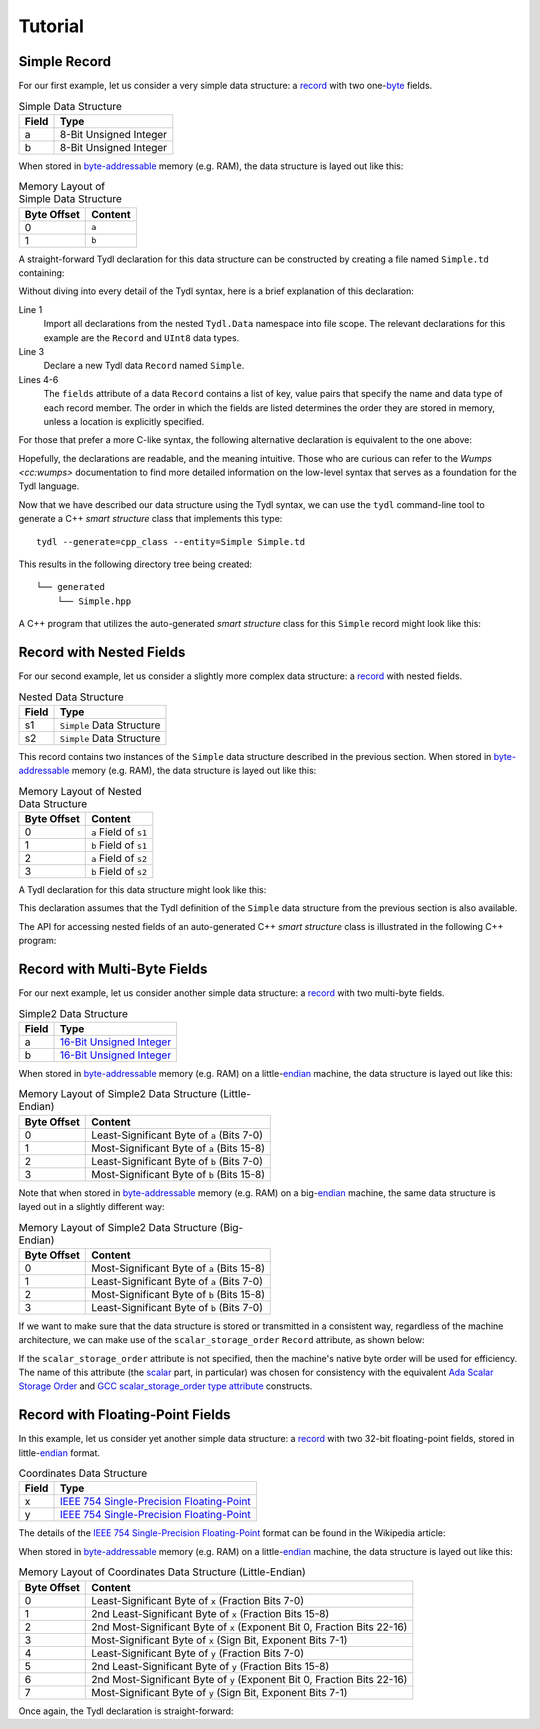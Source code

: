 .. Copyright 2021 Jeffrey A. Webb
   Copyright 2021 NTA, Inc.

========
Tutorial
========

Simple Record
=============

For our first example, let us consider a very simple data structure: a
`record`_ with two one-`byte`_ fields.

.. table:: Simple Data Structure
   
   +--------+------------------------+
   | Field  | Type                   |
   +========+========================+
   | a      | 8-Bit Unsigned Integer |
   +--------+------------------------+
   | b      | 8-Bit Unsigned Integer |
   +--------+------------------------+

When stored in `byte-addressable`_ memory (e.g. RAM), the data structure
is layed out like this:

.. table:: Memory Layout of Simple Data Structure

   +-------------+---------+
   | Byte Offset | Content |
   +=============+=========+
   | 0           | ``a``   |
   +-------------+---------+
   | 1           | ``b``   |
   +-------------+---------+

A straight-forward Tydl declaration for this data structure can be
constructed by creating a file named ``Simple.td`` containing:

.. code-block:: none
  :linenos:
  :caption: Simple.td
  
  import all: from: Tydl.Data

  Simple: Record
    fields:
      a: UInt8
      b: UInt8

Without diving into every detail of the Tydl syntax, here is a brief
explanation of this declaration:

Line 1
  Import all declarations from the nested ``Tydl.Data`` namespace into file
  scope.  The relevant declarations for this example are the ``Record``
  and ``UInt8`` data types.
  
Line 3
  Declare a new Tydl data ``Record`` named ``Simple``.

Lines 4-6
  The ``fields`` attribute of a data ``Record`` contains a list of key, value
  pairs that specify the name and data type of each record member.  The order
  in which the fields are listed determines the order they are stored in
  memory, unless a location is explicitly specified.

For those that prefer a more C-like syntax, the following alternative
declaration is equivalent to the one above:

.. code-block:: none
  :linenos:
  :caption: Simple.td (Alternate Syntax)

  import(all:, from: Tydl.Data);
   
  Simple: Record {fields: {a: UInt8; b: UInt8}};
  
Hopefully, the declarations are readable, and the meaning intuitive.  Those
who are curious can refer to the `Wumps <cc:wumps>` documentation to find
more detailed information on the low-level syntax that serves as a foundation
for the Tydl language.

Now that we have described our data structure using the Tydl syntax, we can
use the ``tydl`` command-line tool to generate a C++ *smart structure* class
that implements this type::

  tydl --generate=cpp_class --entity=Simple Simple.td

This results in the following directory tree being created::

  └── generated
      └── Simple.hpp

A C++ program that utilizes the auto-generated *smart structure* class for
this ``Simple`` record might look like this:

.. code-block:: c++
  :linenos:
  :caption: simple_test.cpp
            
  #include <generated/Simple.hpp>
  #include <iostream>

  int main()
  {
    using namespace std;

    Simple s1, s2;

    // chained setters
    s1.a(1)
      .b(2);

    // assignment operators
    s2.a = 10;
    s2.b = s1.b;
    
    // getter
    uint8_t a = s1.a();

    cout << a << endl;
    return 0;
  }

Record with Nested Fields
=========================

For our second example, let us consider a slightly more complex data
structure: a `record`_ with nested fields.

.. table:: Nested Data Structure
   
   +--------+----------------------------+
   | Field  | Type                       |
   +========+============================+
   | s1     | ``Simple`` Data Structure  |
   +--------+----------------------------+
   | s2     | ``Simple`` Data Structure  |
   +--------+----------------------------+

This record contains two instances of the ``Simple`` data structure described
in the previous section.  When stored in `byte-addressable`_ memory
(e.g. RAM), the data structure is layed out like this:

.. table:: Memory Layout of Nested Data Structure

   +-------------+-----------------------+
   | Byte Offset | Content               |
   +=============+=======================+
   | 0           | ``a`` Field of ``s1`` |
   +-------------+-----------------------+
   | 1           | ``b`` Field of ``s1`` |
   +-------------+-----------------------+
   | 2           | ``a`` Field of ``s2`` |
   +-------------+-----------------------+
   | 3           | ``b`` Field of ``s2`` |
   +-------------+-----------------------+

A Tydl declaration for this data structure might look like this:

.. code-block:: none
  :linenos:
  :caption: Nested.td
  
  import all: from: Tydl.Data

  Nested: Record
    fields:
      s1: Simple
      s2: Simple

This declaration assumes that the Tydl definition of the ``Simple`` data
structure from the previous section is also available.

The API for accessing nested fields of an auto-generated C++ *smart
structure* class is illustrated in the following C++ program:

.. code-block:: c++
  :linenos:
  :caption: nested_test.cpp
            
  #include <generated/Nested.hpp>
  #include <iostream>

  int main()
  {
    using namespace std;

    Nested n;
    Simple s;
    
    // chained setters
    n.s1.a(1)
        .b(2);
    s.a(3)
     .b(4);
    
    // assignment operators
    n.s2.a = 5;
    n.s2.b = n.s1.b;
    n.s1 = s;
  
    // getter
    uint8_t a = n.s1.a();
    s = n.s2();
    
    cout << a << endl;
    return 0;
  }

Record with Multi-Byte Fields
=============================

For our next example, let us consider another simple data structure: a
`record`_ with two multi-byte fields.

.. table:: Simple2 Data Structure
   
   +--------+----------------------------+
   | Field  | Type                       |
   +========+============================+
   | a      | `16-Bit Unsigned Integer`_ |
   +--------+----------------------------+
   | b      | `16-Bit Unsigned Integer`_ |
   +--------+----------------------------+

When stored in `byte-addressable`_ memory (e.g. RAM) on a little-`endian`_
machine, the data structure is layed out like this:

.. table:: Memory Layout of Simple2 Data Structure (Little-Endian)

   +-------------+--------------------------------------------+
   | Byte Offset | Content                                    |
   +=============+============================================+
   | 0           | Least-Significant Byte of ``a`` (Bits 7-0) |
   +-------------+--------------------------------------------+
   | 1           | Most-Significant Byte of ``a`` (Bits 15-8) |
   +-------------+--------------------------------------------+
   | 2           | Least-Significant Byte of ``b`` (Bits 7-0) |
   +-------------+--------------------------------------------+
   | 3           | Most-Significant Byte of ``b`` (Bits 15-8) |
   +-------------+--------------------------------------------+

Note that when stored in `byte-addressable`_ memory (e.g. RAM) on a
big-`endian`_ machine, the same data structure is layed out in a slightly
different way:

.. table:: Memory Layout of Simple2 Data Structure (Big-Endian)

   +-------------+--------------------------------------------+
   | Byte Offset | Content                                    |
   +=============+============================================+
   | 0           | Most-Significant Byte of ``a`` (Bits 15-8) |
   +-------------+--------------------------------------------+
   | 1           | Least-Significant Byte of ``a`` (Bits 7-0) |
   +-------------+--------------------------------------------+
   | 2           | Most-Significant Byte of ``b`` (Bits 15-8) |
   +-------------+--------------------------------------------+
   | 3           | Least-Significant Byte of ``b`` (Bits 7-0) |
   +-------------+--------------------------------------------+

If we want to make sure that the data structure is stored or transmitted in a
consistent way, regardless of the machine architecture, we can make use of
the ``scalar_storage_order`` ``Record`` attribute, as shown below:

.. code-block:: none
  :linenos:
  :caption: Simple2.td
  :emphasize-lines: 4
  
  import all: from: Tydl.Data

  Simple2: Record
    scalar_storage_order: most_significant_first
    fields:
      a: UInt16
      b: UInt16

If the ``scalar_storage_order`` attribute is not specified, then the
machine's native byte order will be used for efficiency.  The name of this
attribute (the `scalar`_ part, in particular) was chosen for consistency with
the equivalent `Ada Scalar Storage Order`_ and `GCC scalar_storage_order type
attribute`_ constructs.

Record with Floating-Point Fields
=================================

In this example, let us consider yet another simple data structure: a
`record`_ with two 32-bit floating-point fields, stored in little-`endian`_
format.

.. table:: Coordinates Data Structure
   
   +--------+---------------------------------------------+
   | Field  | Type                                        |
   +========+=============================================+
   | x      | `IEEE 754 Single-Precision Floating-Point`_ |
   +--------+---------------------------------------------+
   | y      | `IEEE 754 Single-Precision Floating-Point`_ |
   +--------+---------------------------------------------+

The details of the `IEEE 754 Single-Precision Floating-Point`_ format can be
found in the Wikipedia article:

.. image:: ../images/ieee_754_single_float.*
   :width: 100%

When stored in `byte-addressable`_ memory (e.g. RAM) on a little-`endian`_
machine, the data structure is layed out like this:

.. table:: Memory Layout of Coordinates Data Structure (Little-Endian)

   +-------------+------------------------------------------------------+
   | Byte Offset | Content                                              |
   +=============+======================================================+
   | 0           | Least-Significant Byte of ``x``                      |
   |             | (Fraction Bits 7-0)                                  |
   +-------------+------------------------------------------------------+
   | 1           | 2nd Least-Significant Byte of ``x``                  |
   |             | (Fraction Bits 15-8)                                 |
   +-------------+------------------------------------------------------+
   | 2           | 2nd Most-Significant Byte of ``x``                   |
   |             | (Exponent Bit 0, Fraction Bits 22-16)                |
   +-------------+------------------------------------------------------+
   | 3           | Most-Significant Byte of ``x``                       |
   |             | (Sign Bit, Exponent Bits 7-1)                        |
   +-------------+------------------------------------------------------+
   | 4           | Least-Significant Byte of ``y``                      |
   |             | (Fraction Bits 7-0)                                  |
   +-------------+------------------------------------------------------+
   | 5           | 2nd Least-Significant Byte of ``y``                  |
   |             | (Fraction Bits 15-8)                                 |
   +-------------+------------------------------------------------------+
   | 6           | 2nd Most-Significant Byte of ``y``                   |
   |             | (Exponent Bit 0, Fraction Bits 22-16)                |
   +-------------+------------------------------------------------------+
   | 7           | Most-Significant Byte of ``y``                       |
   |             | (Sign Bit, Exponent Bits 7-1)                        |
   +-------------+------------------------------------------------------+

Once again, the Tydl declaration is straight-forward:

.. code-block:: none
  :linenos:
  :caption: Coordinates.td
  
  import all: from: Tydl.Data

  Coordinates: Record
    scalar_storage_order: least_significant_first
    fields:
      x: Float32
      y: Float32

.. _record:
    https://en.wikipedia.org/wiki/Record_(computer_science)

.. _byte:
    https://en.wikipedia.org/wiki/Integer_(computer_science)#Bytes_and_octets

.. _byte-addressable:
    https://en.wikipedia.org/wiki/Byte_addressing

.. _16-Bit Unsigned Integer:
    https://en.wikipedia.org/wiki/Integer_(computer_science)#Short_integer

.. _endian:
    https://en.wikipedia.org/wiki/Endianness

.. _Ada Scalar Storage Order:
    https://gcc.gnu.org/onlinedocs/gcc-4.8.5/gnat_rm/Scalar_005fStorage_005fOrder.html

.. _scalar:
    https://en.cppreference.com/w/cpp/types/is_scalar

.. _GCC scalar_storage_order type attribute:
    https://gcc.gnu.org/onlinedocs/gcc/Common-Type-Attributes.html

.. _IEEE 754 Single-Precision Floating-Point:
    https://en.wikipedia.org/wiki/Single-precision_floating-point_format
